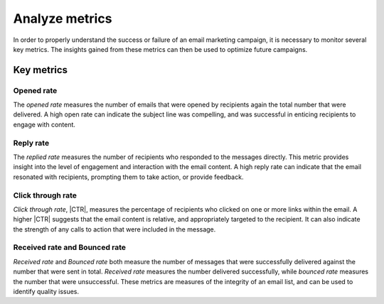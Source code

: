 ===============
Analyze metrics
===============

.. |CTR| replace:: :abbr:`CTR (Click through rate)`

In order to properly understand the success or failure of an email marketing campaign, it is
necessary to monitor several key metrics. The insights gained from these metrics can then be used to
optimize future campaigns.

Key metrics
===========

Opened rate
-----------

The *opened rate* measures the number of emails that were opened by recipients again the total
number that were delivered. A high open rate can indicate the subject line was compelling,
and was successful in enticing recipients to engage with content.

Reply rate
----------

The *replied rate* measures the number of recipients who responded to the messages directly. This
metric provides insight into the level of engagement and interaction with the email content. A high
reply rate can indicate that the email resonated with recipients, prompting them to take action, or
provide feedback.

Click through rate
------------------

*Click through rate*, |CTR|, measures the percentage of recipients who clicked on one or more links
within the email. A higher |CTR| suggests that the email content is relative, and appropriately
targeted to the recipient. It can also indicate the strength of any calls to action that were
included in the message.

Received rate and Bounced rate
------------------------------

*Received rate* and *Bounced rate* both measure the number of messages that were successfully
delivered against the number that were sent in total. *Received rate* measures the number delivered
successfully, while *bounced rate* measures the number that were unsuccessful. These metrics are
measures of the integrity of an email list, and can be used to identify quality issues.

